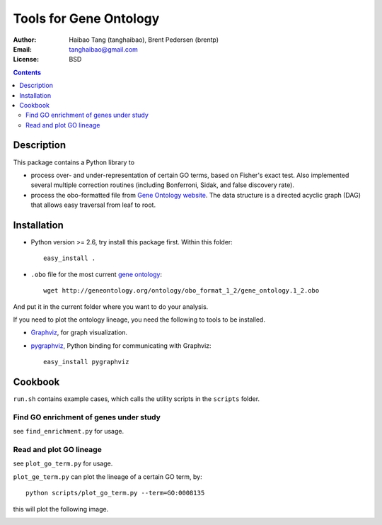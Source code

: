 Tools for Gene Ontology
========================

:Author: Haibao Tang (tanghaibao), Brent Pedersen (brentp)
:Email: tanghaibao@gmail.com
:License: BSD

.. contents ::

Description
------------
This package contains a Python library to

- process over- and under-representation of certain GO terms, based on Fisher's exact test. Also implemented several multiple correction routines (including Bonferroni, Sidak, and false discovery rate).
- process the obo-formatted file from `Gene Ontology website <http://geneontology.org>`_. The data structure is a directed acyclic graph (DAG) that allows easy traversal from leaf to root.


Installation
-------------
- Python version >= 2.6, try install this package first. Within this folder::

    easy_install .

- ``.obo`` file for the most current `gene ontology <http://www.geneontology.org/>`_::

    wget http://geneontology.org/ontology/obo_format_1_2/gene_ontology.1_2.obo 

And put it in the current folder where you want to do your analysis.

If you need to plot the ontology lineage, you need the following to tools to be installed.

- `Graphviz <http://www.graphviz.org/>`_, for graph visualization.

- `pygraphviz <http://networkx.lanl.gov/pygraphviz/>`_, Python binding for communicating with Graphviz::

    easy_install pygraphviz 


Cookbook
---------
``run.sh`` contains example cases, which calls the utility scripts in the ``scripts`` folder.

Find GO enrichment of genes under study
::::::::::::::::::::::::::::::::::::::::::
see ``find_enrichment.py`` for usage. 


Read and plot GO lineage
::::::::::::::::::::::::::::::::::::
see ``plot_go_term.py`` for usage. 

``plot_ge_term.py`` can plot the lineage of a certain GO term, by::

   python scripts/plot_go_term.py --term=GO:0008135

this will plot the following image.

.. image:: http://img502.imageshack.us/img502/7016/go0008135.png 
    :alt: term lineage


